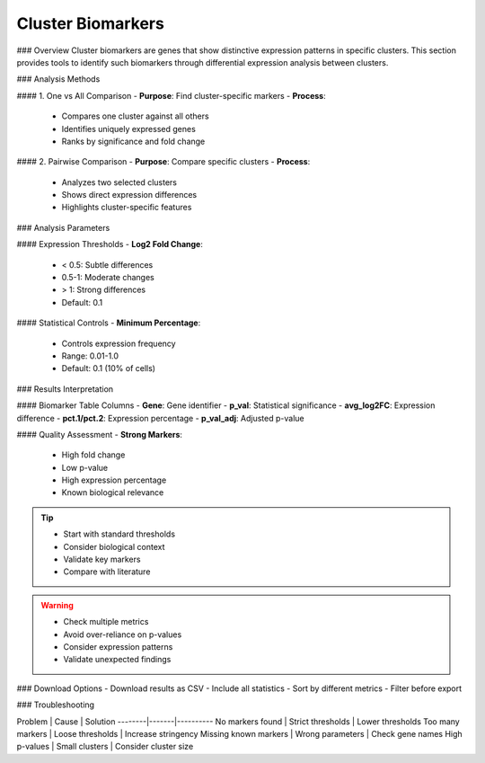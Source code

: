 ===============================
Cluster Biomarkers
===============================

### Overview
Cluster biomarkers are genes that show distinctive expression patterns in specific clusters. This section provides tools to identify such biomarkers through differential expression analysis between clusters.

### Analysis Methods

#### 1. One vs All Comparison
- **Purpose**: Find cluster-specific markers
- **Process**:
  * Compares one cluster against all others
  * Identifies uniquely expressed genes
  * Ranks by significance and fold change

#### 2. Pairwise Comparison
- **Purpose**: Compare specific clusters
- **Process**:
  * Analyzes two selected clusters
  * Shows direct expression differences
  * Highlights cluster-specific features

### Analysis Parameters

#### Expression Thresholds
- **Log2 Fold Change**:
  * < 0.5: Subtle differences
  * 0.5-1: Moderate changes
  * > 1: Strong differences
  * Default: 0.1

#### Statistical Controls
- **Minimum Percentage**:
  * Controls expression frequency
  * Range: 0.01-1.0
  * Default: 0.1 (10% of cells)

.. image:: ../_static/images/single_dataset_analysis/cluster_biomarkers.png
   :width: 90%
   :align: center

### Results Interpretation

#### Biomarker Table Columns
- **Gene**: Gene identifier
- **p_val**: Statistical significance
- **avg_log2FC**: Expression difference
- **pct.1/pct.2**: Expression percentage
- **p_val_adj**: Adjusted p-value

#### Quality Assessment
- **Strong Markers**:
  * High fold change
  * Low p-value
  * High expression percentage
  * Known biological relevance

.. tip::
   * Start with standard thresholds
   * Consider biological context
   * Validate key markers
   * Compare with literature

.. warning::
   * Check multiple metrics
   * Avoid over-reliance on p-values
   * Consider expression patterns
   * Validate unexpected findings

### Download Options
- Download results as CSV
- Include all statistics
- Sort by different metrics
- Filter before export

### Troubleshooting

Problem | Cause | Solution
--------|-------|----------
No markers found | Strict thresholds | Lower thresholds
Too many markers | Loose thresholds | Increase stringency
Missing known markers | Wrong parameters | Check gene names
High p-values | Small clusters | Consider cluster size